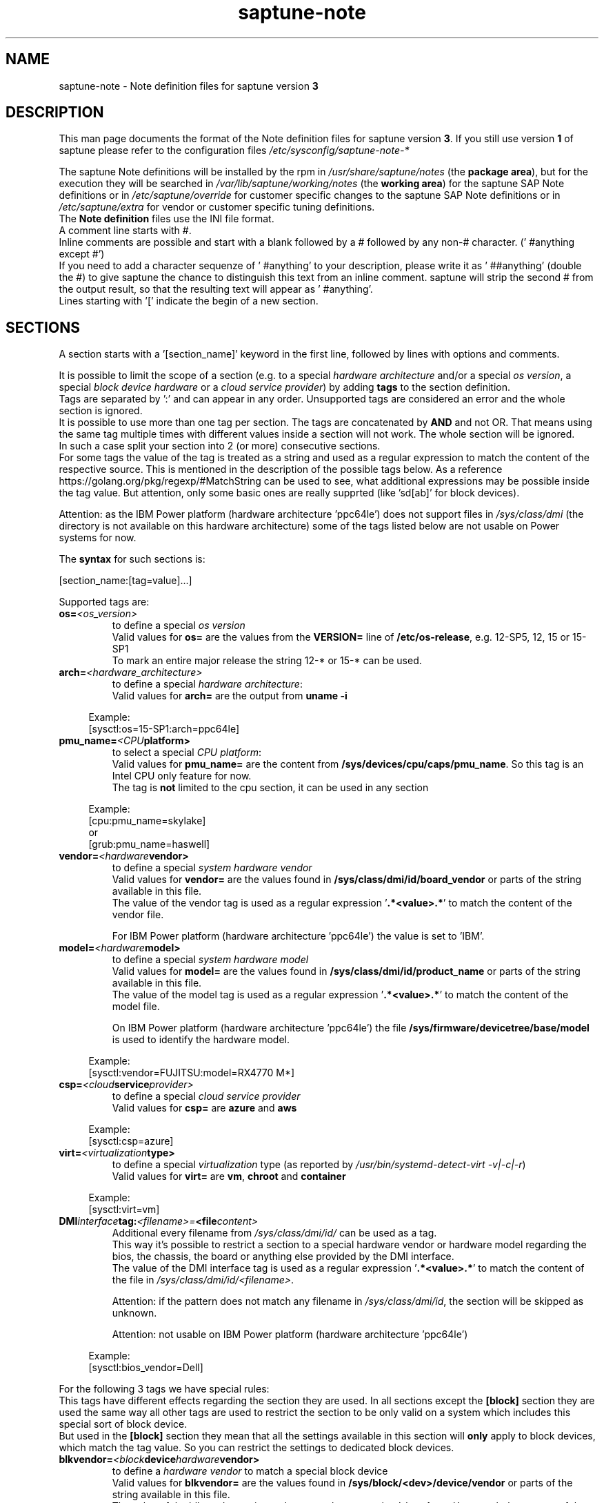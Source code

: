 .\"/* 
.\" * Copyright (c) 2018-2024 SUSE LLC.
.\" * All rights reserved
.\" * Authors: Angela Briel
.\" *
.\" * This program is free software; you can redistribute it and/or
.\" * modify it under the terms of the GNU General Public License
.\" * as published by the Free Software Foundation; either version 2
.\" * of the License, or (at your option) any later version.
.\" *
.\" * This program is distributed in the hope that it will be useful,
.\" * but WITHOUT ANY WARRANTY; without even the implied warranty of
.\" * MERCHANTABILITY or FITNESS FOR A PARTICULAR PURPOSE.  See the
.\" * GNU General Public License for more details.
.\" */
.\" 

.TH "saptune-note" "5" "October 2024" "" "saptune note file format description"
.SH NAME
saptune\-note \- Note definition files for saptune version \fB3\fP
.SH DESCRIPTION
This man page documents the format of the Note definition files for saptune version \fB3\fP. If you still use version \fB1\fP of saptune please refer to the configuration files \fI/etc/sysconfig/saptune-note-*\fP

The saptune Note definitions will be installed by the rpm in \fI/usr/share/saptune/notes\fP (the \fBpackage area\fP), but for the execution they will be searched in \fI/var/lib/saptune/working/notes\fP (the \fBworking area\fP) for the saptune SAP Note definitions or in \fI/etc/saptune/override\fP for customer specific changes to the saptune SAP Note definitions or in \fI/etc/saptune/extra\fP for vendor or customer specific tuning definitions.
.br
The \fBNote definition\fP files use the INI file format.
.br
A comment line starts with #.
.br
Inline comments are possible and start with a blank followed by a # followed by any non-# character. (' #anything except #')
.br
If you need to add a character sequenze of ' #anything' to your description, please write it as ' ##anything' (double the #) to give saptune the chance to distinguish this text from an inline comment. saptune will strip the second # from the output result, so that the resulting text will appear as ' #anything'.
.br
Lines starting with '[' indicate the begin of a new section.
.SH SECTIONS
A section starts with a '[section_name]' keyword in the first line, followed by lines with options and comments.

It is possible to limit the scope of a section (e.g. to a special \fIhardware architecture\fP and/or a special \fIos version\fP, a special \fIblock device hardware\fP or a \fIcloud service provider\fP) by adding \fBtags\fP to the section definition.
.br
Tags are separated by ':' and can appear in any order. Unsupported tags are considered an error and the whole section is ignored.
.br
It is possible to use more than one tag per section. The tags are concatenated by \fBAND\fP and not OR. That means using the same tag multiple times with different values inside a section will not work. The whole section will be ignored.
.br
In such a case split your section into 2 (or more) consecutive sections.
.br
For some tags the value of the tag is treated as a string and used as a regular expression to match the content of the respective source. This is mentioned in the description of the possible tags below. As a reference https://golang.org/pkg/regexp/#MatchString can be used to see, what additional expressions may be possible inside the tag value. But attention, only some basic ones are really supprted (like 'sd[ab]' for block devices).

Attention: as the IBM Power platform (hardware architecture 'ppc64le') does not support files in \fI/sys/class/dmi\fP (the directory is not available on this hardware architecture) some of the tags listed below are not usable on Power systems for now.

The \fBsyntax\fP for such sections is:

[section_name:[tag=value]...]

Supported tags are:
.TP
.BI os= <os_version>
to define a special \fIos version\fP
.br
Valid values for \fBos=\fP are the values from the \fBVERSION=\fP line of \fB/etc/os-release\fP, e.g. 12-SP5, 12, 15 or 15-SP1
.br
To mark an entire major release the string 12-* or 15-* can be used.
.TP
.BI arch= <hardware_architecture>
to define a special \fIhardware architecture\fP:
.br
Valid values for \fBarch=\fP are the output from \fBuname -i\fP

.RS 4
Example:
.br
[sysctl:os=15-SP1:arch=ppc64le]
.RE
.TP
.BI pmu_name= <CPU platform>
to select a special \fICPU platform\fP:
.br
Valid values for \fBpmu_name=\fP are the content from \fB/sys/devices/cpu/caps/pmu_name\fP. So this tag is an Intel CPU only feature for now.
.br
The tag is \fBnot\fP limited to the cpu section, it can be used in any section

.RS 4
Example:
.br
[cpu:pmu_name=skylake]
.br
or
.br
[grub:pmu_name=haswell]
.RE
.TP
.BI vendor= <hardware vendor>
to define a special \fIsystem hardware vendor\fP
.br
Valid values for \fBvendor=\fP are the values found in \fB/sys/class/dmi/id/board_vendor\fP or parts of the string available in this file.
.br
The value of the vendor tag is used as a regular expression '\fB.*<value>.*\fP' to match the content of the vendor file.

For IBM Power platform (hardware architecture 'ppc64le') the value is set to 'IBM'.

.TP
.BI model= <hardware model>
to define a special \fIsystem hardware model\fP
.br
Valid values for \fBmodel=\fP are the values found in \fB/sys/class/dmi/id/product_name\fP or parts of the string available in this file.
.br
The value of the model tag is used as a regular expression '\fB.*<value>.*\fP' to match the content of the model file.

On IBM Power platform (hardware architecture 'ppc64le') the file \fB/sys/firmware/devicetree/base/model\fP is used to identify the hardware model.

.RS 4
Example:
.br
[sysctl:vendor=FUJITSU:model=RX4770 M*]
.RE
.TP
.BI csp= <cloud service provider>
to define a special \fIcloud service provider\fP
.br
Valid values for \fBcsp=\fP are \fBazure\fP and \fBaws\fP

.RS 4
Example:
.br
[sysctl:csp=azure]
.RE
.TP
.BI virt= <virtualization type>
to define a special \fIvirtualization\fP type (as reported by \fI/usr/bin/systemd-detect-virt -v|-c|-r\fP)
.br
Valid values for \fBvirt=\fP are \fBvm\fP, \fBchroot\fP and \fBcontainer\fP

.RS 4
Example:
.br
[sysctl:virt=vm]
.RE
.TP
.BI DMI interface tag: <filename>= <file content>
.br
Additional every filename from \fI/sys/class/dmi/id/\fP can be used as a tag.
.br
This way it's possible to restrict a section to a special hardware vendor or hardware model regarding the bios, the chassis, the board or anything else provided by the DMI interface.
.br
The value of the DMI interface tag is used as a regular expression '\fB.*<value>.*\fP' to match the content of the file in \fI/sys/class/dmi/id/<filename>\fP.

Attention: if the pattern does not match any filename in \fI/sys/class/dmi/id\fP, the section will be skipped as unknown.

Attention: not usable on IBM Power platform (hardware architecture 'ppc64le')

.RS 4
Example:
.br
[sysctl:bios_vendor=Dell]
.RE

For the following 3 tags we have special rules:
.br
This tags have different effects regarding the section they are used. In all sections except the \fB[block]\fP section they are used the same way all other tags are used to restrict the section to be only valid on a system which includes this special sort of block device.
.br
But used in the \fB[block]\fP section they mean that all the settings available in this section will \fBonly\fP apply to block devices, which match the tag value. So you can restrict the settings to dedicated block devices.
.TP
.BI blkvendor= <block device hardware vendor>
to define a \fIhardware vendor\fP to match a special block device
.br
Valid values for \fBblkvendor=\fP are the values found in \fB/sys/block/<dev>/device/vendor\fP or parts of the string available in this file.
.br
The value of the blkvendor tag is used as a regular expression '\fB.*<value>.*\fP' to match the content of the vendor file.
.TP
.BI blkmodel= <block device hardware model>
to define a \fIhardware model\fP to match a special block device
.br
Valid values for \fBblkmodel=\fP are the values found in \fB/sys/block/<dev>/device/model\fP or parts of the string available in this file.
.br
The value of the blkmodel tag is used as a regular expression '\fB.*<value>.*\fP' to match the content of the model file.

Attention: if the tag does not match any block device, no block device will be handled by saptune. e.g. '\fBsaptune note verify\fP' will list NO block devices.

.RS 4
Example:
.br
[block:blkvendor=ATA]
.br
[block:blkmodel=QEMU HARDDISK]
.br
[block:blkvendor=FTS:blkmodel=PRAID EP420*]
.br
[block:blkvendor=FUJITSU:blkmodel=ETERNUS_]
.RE
.TP
.BI blkpat= <pattern>
to define a \fIpattern\fP to match a special block device in \fI/sys/block/\fP

Attention: if the pattern does not match any block device, no block device will be handled by saptune. e.g. '\fBsaptune note verify\fP' will list NO block device. There will be NO Warning or Error message logged in such a case.

.RS 4
example:
.br
[block:blkpat=nvme] to match all \fI/sys/block/nvme.*\fP block devices
.br
[block:blkpat=sd[ab]] to match \fI/sys/block/sda\fP and \fI/sys/block/sdb\fP
.RE


For processing a section the following rules apply:
.IP \[bu]
Only sections that match the system are processed. Sections without a tag are always used.
.IP \[bu]
The order of the section within the file matter. Eache section and each line in a section gets processed from top to down.
.RE

The rules apply for shipped Note definition files as well as for customer defined Note definition files. Tagged sections can be used in override files.

\fBATTENTION:\fP To be clear - if there are more sections with the \fBsame\fP \fIsection_name\fP containing the \fBsame\fP \fIparameters\fP with \fBdifferent\fP \fIvalues\fP, the last valid section will win.

So it's all about \fBorder\fP.

The following section definitions are available and used in the saptune SAP Note definition files. Each of these sections can be used in a vendor or customer specific Note definition file placed in \fI/etc/saptune/extra\fP.

List of supported sections:
.br
version, block, cpu, filesystem, grub, limits, login, mem, pagecache, reminder, rpm, service, sysctl, sys, vm

See detailed description below:
\" section version - Mandatory
.SH "[version]"
This section is a mandatory section and is used to display version, description and last change date of the underlying Note during saptune action 'list'.

Old Syntax: \fBATTENTION: deprecated\fP
.br
.nf
.B # <prefix>NOTE=<noteId> CATEGORY=<category> VERSION=<versionNo> DATE=<release date of used note and related values> NAME="<description of the note>"
.fi

Example:
.br
# VIP-NOTE=vip1 CATEGORY=VIP VERSION=5 DATE=16.04.2019 NAME="VIP: this is VIP Note 1, which contains Very Important Parameters"

All fields are separated by spaces. But please do not use spaces around the equal operator (=) of the fields. And please do not change the order of the fields.

The <noteId> must be a text string without spaces. It was planned for future use, but this field was never used.

The internal used NoteID - the unique identifier of a Note definition - was always taken from the filename of the Note definition file without extension '.conf'. It will be displayed during the action 'saptune note list' and used for all other actions, where the NoteID is needed as parameter.

The CATEGORY is for future use. So we do not have defined CATEGORIES at the moment. It must be a text string without spaces.

VERSION is a number that should indicate how many changes are done for this Note definition in the past. Allowed are digits, upper-case and lower-case letters, dots, underscores, minus and plus signs.

DATE is the date of the last changes.

NAME is the description of the Note, which will be displayed during the action 'saptune note list'
.br
Attention: The note description from the field NAME must be placed in double quotes even if there are no spaces used inside the description.

\fBATTENTION:\fP The old syntax for the version section is deprecated. A Warning message will point to the affected Note definition file. Customer specific Note definition files need to be adapted to the new syntax by the admin.

Only in the Solution definition files the old syntax is still valid. This may change with a next saptune version.

New Syntax:
.br
.nf
.B
VERSION=<versionNo>
.br
DATE=<release date of used note and related values>
.br
DESCRIPTION=<description of the note>
.br
REFERENCES=<list of URLs containing information regarding the Note separated by blank>

Example:
.br
VERSION=5
.br
DATE=16.04.2019
.br
DESCRIPTION=VIP: this is VIP Note 1, which contains Very Important Parameters
.br
REFERENCES=https://inter.net.addr.com/path/Note_Info http://inter.net.addr.com/another_path/A_second_Note_Info

The entries are treated as 'Key Value' pairs. The equal operator (=) is mandatory, but can be used with spaces around. The entries can be placed in any order inside the version section.

We skipped the fields 'CATEGORY' and '<noteId>' from the old syntax because these values are not in use. The '<noteId>' was always taken from the filename of the Note definition file and we stay with this behaviour for now.

\"The <noteId> must be a text string without spaces, which will be used as the unique identifier of this Note definition. It will be displayed during the action 'saptune note list' and used for all other actions, where the NoteID is needed as parameter.

VERSION is a number that should indicate how many changes are done for this Note definition in the past. Allowed are digits, upper-case and lower-case letters, dots, underscores, minus and plus signs.

DATE is the date of the last changes.

DESCRIPTION is the description of the Note, which will be displayed during the action 'saptune note list'.

REFERENCES is a list of URLs separated by blank, which contain additional information about the Note definition and the content. If you need to use a 'blank' inside the URL definition please mask it as '%20'.
\" section block
.SH "[block]"
The settings of the "[block]" section will be set on \fBall\fP block devices found in \fI/sys/block\fP, which are considered as \fBvalid\fP.

.RE
The following rules apply for \fBvalid\fP devices:
.IP \[bu]
all multipath devices (dm-*, if mpath-, but not LVM- or other dm-)
.IP \[bu]
all physical disks (indicated by device/type=0 or names like nvme*, vd*)
.br
\fBexcept\fP they are part of a device mapper construct (like mpath-).
.RE

The section "[block]" can contain the following options:
.TP
.BI IO_SCHEDULER= STRING
The default I/O scheduler for single-queued block layer devices offers satisfactory performance for wide range of I/O task, however choosing an alternative scheduler may potentially yield better latency characteristics and throughput.
"noop" is an alternative scheduler, in comparison to other schedulers it may offer more consistent performance, lower computation overhead, and potentially higher throughput.
For most SAP environments (RAID, storage arrays, virtualizaton) 'noop' is the better choice.
.br
With the new introduced multi-queue scheduler for block layer devices the recommended I/O scheduler is 'none' as an equivalent to 'noop' for single-queued block layer devices.

So IO_SCHEDULER can now contain a comma separated list of possible schedulers, which are checked from left to right. The first one which is available in \fI/sys/block/<device>/queue/scheduler\fP will be used as new scheduler setting for the respective block device.
.br
The selection per device is logged.
.br
When set, \fBall\fP block devices on the system will be switched to one of the chosen schedulers.
.br
Valid values can be found in \fI/sys/block/<device>/queue/scheduler\fP.
.TP
.BI NRREQ= INT
IO nr_requests specifies the maximum number of read and write requests that can be queued at one time. The default value is 128, which means that 128 read requests and 128 write requests can be queued before the next process to request a read or write is put to sleep.
.br
When set, the number of requests for \fBall\fP block devices on the system will be switched to the chosen value
.TP
.BI READ_AHEAD_KB= INT
disk readahead (queue/read_ahead_kb) defines the maximum number of kilobytes that the operating system may read ahead during a sequential read operation. As a result, the likely-needed information is already present within the kernel page cache for the next sequential read, which improves read I/O performance.
Device mappers often benefit from a high read_ahead_kb value.
Increasing the read_ahead_kb value might improve performance in environments where sequential reading of large files takes place.
.br
When set, the value of read_ahead_kb for \fBall\fP block devices on the system will be switched to the chosen value
.TP
.BI MAX_SECTORS_KB= INT
disk max_sectors_kb (queue/max_sectors_kb) defines the maximum number of kilobytes that the block layer will allow for a filesystem request. Must be smaller than or equal to the maximum size allowed by the hardware (queue/max_hw_sectors_kb).
.br
When set, the value of max_sectors_kb for \fBall\fP block devices on the system will be switched to the chosen value.
.br
If the value is higher than 'max_hw_sectors_kb' it will be limited to 'max_hw_sectors_kb' and a footnote is displayed.
\" section cpu
.SH "[cpu]"
The section "[cpu]" manipulates files in \fI/sys/devices/system/cpu/cpu*\fP.
.br
This section can only contain the following options:
.TP
.BI energy_perf_bias= STRING
Energy Performance Bias EPB (applies to Intel-based systems only)
.br
supported values are: \fBperformance\fP (0), \fBnormal\fP (6) and \fBpowersave\fP (15)
.br
The command 'cpupower set -b <value>' is used to set the value, if the system supports Intel's performance bias setting.
See cpupower(1) and cpupower-set(1) for more information.
.br
If system does not support Intel's performance bias setting - '\fBall:none\fP' is used in the column '\fIActual\fP' of the verify table and the \fIfootnote\fP '[1] setting is not supported by the system' is displayed.

When set as 'energy_perf_bias=<performance|normal|powersave> in the Note definition file, the value will be set for \fBall\fP available CPUs.
.br
The command '\fBcpupower -c all set -b <value>\fP' or '\fBcpupower -c <cpu> set -b <value>\fP' is used to set the value.
.TP
.BI governor= STRING
CPU Frequency/Voltage scaling (applies to Intel-based systems only)
.br
The clock frequency and voltage of modern CPUs can scale, in order to save energy when there's less work to be done. However HANA as a high-performance database benefits from high CPU frequencies.
.br
supported values are: \fBperformance\fP (0), \fBnormal\fP (6) and \fBpowersave\fP (15)
.br
The command 'cpupower frequency-set -g <value>' is used to set the value, if the value is a supported governor listed in \fI/sys/devices/system/cpu/cpu*/cpufreq/scaling_governor\fP'
See cpupower(1) and cpupower-frequency-set(1) for more information.
.br
If the governor settings of all available CPUs are equal, '\fBall:<governor>\fP' is used in the column '\fIActual\fP' of the verify table. If not, each CPU with its assigned governor is listed (e.g. cpu1:powersave cpu2:powersave cpu3:powersave cpu4:powersave cpu5:powersave cpu6:powersave cpu7:powersave cpu0:performance)

When set as 'governor=<performance|powersave> in the Note definition file, the value will be set for \fBall\fP available CPUs.
.br
The command '\fBcpupower -c all frequency-set -g <value>\fP' or '\fBcpupower -c <cpu> frequency-set -g <value>\fP' is used to set the value.
.TP
.BI force_latency= STRING
force latency - configure C-States for lower latency (applies to Intel-based systems only)
.br
Input is a string, which is internally treated as a decimal (not a hexadecimal) integer number representing a maximum response time in microseconds.
.br
It is used to establish a latency upper limit by limiting the use of C-States (CPU idle or CPU latency states) to only those with an exit latency smaller than the value set here. That means only those states that require less than the requested number of microseconds to wake up are enabled, all the other C-States are disabled.
.br
The files \fI/sys/devices/system/cpu/cpu*/cpuidle/state*/latency\fP and \fI/sys/devices/system/cpu/cpu*/cpuidle/state*/disable\fP are used to limit the C-States.

If system does not support force latency settings - '\fBall:none\fP' is used in the column '\fIActual\fP' of the verify table and the \fIfootnote\fP '[1] setting is not supported by the system' is displayed.

When set in the Note definition file for all available CPUs all CPU latency states with a value read from \fI/sys/devices/system/cpu/cpu*/cpuidle/state*/latency\fP \fB>=\fP (higher than) the value from the Note definition file are disabled by writing '\fB1\fP' to \fI/sys/devices/system/cpu/cpu*/cpuidle/state*/disable\fP

ATTENTION: not idling *at all* increases power consumption significantly and reduces the life span of the machine because of wear and tear. So do not use a too strict latency setting. For SAP HANA workloads a value of '\fB70\fP' microseconds (as a "light sleep") seems to be sufficient. And the impact on power consumption and life of the CPUs is less severe. But don't forget: The deeper the idle state, the larger is the exit latency.
\" section filesysten
.SH "[filesystem]"
The section "[filesystem]" is checking filesystem mount options.
.br
The values from the Note definition files are only checked against \fI/proc/mounts\fP and \fI/etc/fstab\fP. Changing the filesystem mount options is not supported by saptune.

This section can only contain the following parameter:
.TP
.BI xfs_options= STRING
.br
where STRING is a list of valid mount options separated by '\fB,\fP'
.br
A prefix '-' for the option indicates, that the option should NOT be available on any 'xfs' filesystem. A prefix '+' or no prefix for the option indicates, that the option should be available on any 'xfs' filesystem.

For the check first the \fBmounted\fP filesystems of the requested filesystem type (for now only 'xfs') will be read from \fI/proc/mounts\fP and separated in a list with mount points containing the option and another list with mount points NOT containing the option.
.br
Then the defined filesystems of the requested filesystem type (for now only 'xfs') will be read from \fI/etc/fstab\fP, skipping the already mounted mount points and split the remaining entries in a list with mount points containing the option and another list with mount points NOT containing the option.
.br
At least combine the lists from proc and fstab to get one list of mount points containing the option and another list with mount points NOT containing the option.

To decide, if a mount point contains the option or not, we use a simple string comparison between the value from the Note definition file and the option available on the system.
.br
\fBThis can lead to a not-compliant result even everything is in order!
.br
Because default options might not appear in the output of /proc/mounts, they are not found even if they are set internally. Also the content of the the 'defaults' entry of not-mounted filesystem is opaque.
.br
Keep this in mind when crafting overrides or extra Notes!\fP
\" section grub
.SH "[grub]"
The section "[grub]" is checking kernel command line settings for grub.
The values from the Note definition files are only checked against \fI/proc/cmdline\fP. Changing the grub configuration is not supported by saptune.

Some of these values are set by 'alternative' settings by saptune during runtime, so changing the grub configuration is possible but not needed.

This section can contain options like:
.TP
\fBintel_idle.max_cstate=1\fP and \fBprocessor.max_cstate=1\fP
Configure C-States for lower latency in Linux (applies to Intel-based systems only) - see force_latency in section [cpu] as 'alternative' settings
.TP
.BI numa_balancing=disable
Turn off autoNUMA balancing - see kernel.numa_balancing in section [sysctl] as 'alternative' settings
.TP
.BI transparent_hugepage=never
Disable transparent hugepages - see THP in section [vm] as 'alternative' settings
\" section limits
.SH "[limits]"
The section "[limits]" is dealing with ulimit settings for user login sessions in the pam_limits module. The settings will \fBNOT\fP be done in the central limits file \fI/etc/security/limits.conf\fP. Instead there will be a \fBdrop-in file\fP in \fI/etc/security/limits.d\fP for each domain-item-type combination used in the Note definition file.

The drop-in file name syntax will be:
.br
saptune-<domain>-<item>-<type>.conf

For more information and a description of the syntax and the needed fields please look at limits.conf(5).

This section has to contain the following option:
.TP
.BI LIMITS= STRING
.br
where STRING is a list of valid limit definitions separated by '\fB,\fP'
.br
a valid limit definition contains the fields 'domain item type value' separated by one space
.br
For more information about the syntax of valid limit definitions please refer to limits.conf(5) or the comment section of \fI/etc/security/limits.conf\fP.
.br
Note: The "@" sign in front of the domain name matches a group.

To leave \fBall\fP limits definitions of a Note definition file 'untouched' in the system, leave the \fBLIMITS\fP string in the \fBoverride file\fP of the Note definition file empty

To leave only \fBsome\fP of the limits definitions of a Note definition file 'untouched' in the system, remove these limits definitions from the \fBLIMITS\fP string in the \fBoverride file\fP of the Note definition file.
\" section login
.SH "[login]"
The section "[login]" manipulates the behaviour of the systemd login manager.
.br
This section can \fBonly\fP contain the following option:
.TP
.BI UserTasksMax= STRING
This option is only available on SLE12. In SLE15 the limit is removed from the systemd login manager and therefore the setting is no longer supported by saptune.

This option configures a parameter of the systemd login manager. It sets the maximum number of OS tasks each user may run concurrently. The behaviour of the systemd login manager was changed starting SLES12SP2 to prevent fork bomb attacks.

Recommended value is '\fBinfinity\fP'.

If set, the drop-in file \fI/etc/systemd/logind.conf.d/saptune-UserTasksMax.conf\fP is created and for all currently logged in users the maximum number of OS tasks each user may run concurrently is changed using the command '\fBsystemctl --runtime set-property user-<uid>.slice TasksMax=<value>\fP'.
.br
After creating the drop-in file the \fIsystemd-logind.service\fP will be reloaded.

ATTENTION: With this setting your system is vulnerable to fork bomb attacks
\" section mem
.SH "[mem]"
The section "[mem]" manipulates the size of TMPFS (\fI/dev/shm\fP).

With the STD implementation, the SAP Extended Memory is no longer stored in the TMPFS (under /dev/shm). However, the TMPFS is required by the Virtual Machine Container (VMC). For this reason, we still recommend the same configuration of the TMPFS:
.br
75% (RAM + Swap) is still recommended as the size.
.br
This section can contain the following options:
.TP
.BI ShmFileSystemSizeMB= INT
Use ShmFileSystemSizeMB to set an absolute value for your TMPFS.
.br
If ShmFileSystemSizeMB is set to a value > 0, the setting for VSZ_TMPFS_PERCENT will be ignored and the size will NOT be calculated.
.br
If ShmFileSystemSizeMB is set to '\fB0\fP' the size will be calculated using VSZ_TMPFS_PERCENT
.TP
.BI VSZ_TMPFS_PERCENT= INT
Size of tmpfs mounted on \fI/dev/shm\fP in percent of the virtual memory.
.br
Depending on the size of the virtual memory (physical+swap) the value is calculated by (RAM + SWAP) * VSZ_TMPFS_PERCENT/100
.br
If VSZ_TMPFS_PERCENT is set to '\fB0\fP', the value is calculated by (RAM + SWAP) * 75/100, as the default is 75.

As this parameter is only used to calculate the value of \fIShmFileSystemSizeMB\fP it will not be checked and compared during the saptune operation 'verify'. A footnote is pointing this out.
\" section pagecache
.SH "[pagecache]"
The section "[pagecache]" is dealing with the pagecache limit feature as described in SAP Note 1557506, which is only available on SLE12.

ATTENTION: The pagecache limit Note will \fBNOT\fP be part of any solution definition by default. As it is essential to configure this feature really carefully, you need to customize the Note definition file first to enable the feature and then you can apply the note settings manually. After that, the settings will be applied automatically during each startup of the system.
.br
This section can contain the following options:
.TP
.BI ENABLE_PAGECACHE_LIMIT= yesno
This defines whether pagecache limit feature should be enabled or not. It is a yesno value. By default it is set to \fBno\fP
.br
Consider to enable pagecache limit feature if your SAP workloads cause frequent and excessive swapping activities.
It is recommended to leave pagecache limit disabled if the system has low or no swap space.
.TP
.BI vm.pagecache_limit_ignore_dirty= INT
Whether or not to ignore dirty memory when enforcing the pagecache limit.
.br
If set to 0, dirty memory will be freed (written onto disk) when enforcing the pagecache limit.
.br
If set to 1 (default), dirty memory will not be freed when enforcing the pagecache limit.
.br
If set to 2 - a middle ground, some dirty memory will be freed when enforcing the limit.
.TP
.BI OVERRIDE_PAGECACHE_LIMIT_MB= INT
When pagecache limit feature is enabled, the limit value is usually automatically calculated using the 'HANA formula', which means 2% of system memory is used as pagecache limit.
.br
However, the value can be overridden if you set this parameter to the desired limit value.
.br
To remove the override, set the parameter to empty string.
\" section reminder
.SH "[reminder]"
The section "[reminder]" contains important information and all settings of a SAP Note, which can not set by saptune. 

This section is displayed at the end of the saptune options 'verify', 'simulate' and 'apply'. It will be highlighted with red color to get the attention of the customer.

Sometimes this section may include lines with parameter settings commented out as the SAP Note only contains rough estimations as the settings are highly customer environment and workload dependend. Please be aware that these parameter settings can't be activated by an override file. If you need to set such parameters you need to create a 'custom' note containing these settings by using 'saptune note create'
\" section rpm
.SH "[rpm]"
The section "[rpm]" is checking rpm versions on the system.
The values from the Note definition files are only checked against the installed rpm versions on the system. No other action is supported.
.br
Package dependencies - if needed - are handled by the saptune package installation.

With the availability of tagged sections, we support 2 different types of rpm line syntax. The first one - our \fBOld\fP Syntax - only for compatibility reasons. The second one - our \fBNew\fP Syntax - is our preferred syntax in combination with tagged rpm sections.

\fBOld\fP Syntax:
.br
<rpm package name> <SLE Version> <rpm package version>
.br
this syntax is mainly used for compatibility reasons and when using a 'non-tagged' rpm section.
.br
Add one line for each SLE version a package should be checked for, even if the package version is the same.
.br
The SLE version has to be noted in the same format as the '\fBVERSION=\fP' entry in \fI/etc/os-release\fP.

To address all SLE versions and service packs the keyword '\fBall\fP' can be used instead of a dedicated SLE version.

e.g
.br
systemd 12-SP2 228-142.1
.br
sapinit-systemd-compat 12 1.0-2.1
.br
sapinit-systemd-compat 12-SP1 1.0-2.1
.br
util-linux 12-SP1 2.25-22.1
.br
bzip2 all 1.0.8

Only the lines where the SLE version is matching the running system OS are checked and displayed during the 'verify' and 'simulate' option.
.br
That means, if there is no matching SLE version for the running OS no rpm entries are listed during the 'verify' and 'simulate' operation.

\fBNew\fP Syntax:
.br
<rpm package name> <rpm package version>
.br
this syntax is the preferred syntax when using a 'tagged' rpm section, where the targeted operating system and/or system architecture is defined by using the tags \fBos=\fP and/or \fBarch=\fP
.br
Add one line for each package and package version to be checked.

e.g
.br
systemd 228-142.1
.br
util-linux 2.25-22.1

Only the lines where the tags of the section match the running system OS and/or the system architecture are checked and displayed during the 'verify' and 'simulate' option.
.br
That means, if there is no matching SLE version for the running OS and/or no matching system architecture in the tags of the rpm section no rpm entries are listed during the 'verify' and 'simulate' operation.


\" section service
.SH "[service]"
The section "[service]" is dealing with starting, enabling, disabling and stopping services controlled by systemd.
.br
The syntax for the entries are:
.TP
.BI <servicename>= STRING
.br
where STRING is a list of valid values separated by '\fB,\fP', which are checked from left to right. The first entry of the pair 'start'/'stop' or 'enable'/'disable' will be used as new settings for the service.
.br
Valid services are those listed by the command '\fIsystemctl list-unit-files\fP'.
.br
Valid values are '\fBstart\fP' or '\fBstop\fP', '\fBenable\fP' or '\fBdisable\fP'.
.TP
.BI Exceptions\ and\ Warnings:
For the service \fBuuidd.socket\fP only '\fBstart\fP' is a valid value, because the uuidd.socket service is essential for a working SAP environment.

Concerning \fBsysstat.service\fP please be in mind: A running sysstat service can effect the system performance. But if there are real performance trouble with the SAP system, SAP service normally orders the sysstat reports collected in /var/log/sa.
.br
See sar(1), sa2(8), sa1(8) for more information

If a service is enabled or disabled by default or admin choice, saptune will NOT disable or enable this service, if only '\fBstart\fP' or '\fBstop\fP' is used. In this case it will only start/stop the service. If such a service is started by systemd during a system reboot \fBafter\fP the start of saptune.service it will be possible that a service is stopped/running even if it was started/stopped by saptune. To change this, the service can be additional enabled or disabled by using '\fBenable\fP' or '\fBdisable\fP' in the Note definition or Override file.
\" section sysctl
.SH "[sysctl]"
The section "[sysctl]" can be used to modify kernel parameters. The parameters available are those listed under /proc/sys/.
.br
Please write the section keyword '[sysctl]' in the first line and add the desired tunables in 'sysctl.conf' syntax.
.TP
.BI sysctl.parameter= VALUE

There will be a detection of conflicting (system) sysctl entries.
.br
When parsing the section '[sysctl]' in the Note definition file saptune additional collects all defined sysctl settings (parameter and value) availabel in "/etc/sysctl.conf", "/run/sysctl.d/", "/etc/sysctl.d/", "/usr/local/lib/sysctl.d/", "/usr/lib/sysctl.d/", "/lib/sysctl.d/", "/boot/" (list retrieved from the comment in /etc/sysctl.conf and man page sysctl.conf(5)). When this file list contains a directory (like /etc/sysctl.d/) the files located in this directory are read too.
.br
saptune will now check, if the parameters from the section '[sysctl]' in the Note definition file are additional defined in one or more of the (system) sysctl config files. If yes, a warning is displayed and logged and a footnote will be prepared for the 'saptune verify' output. The info shown is the filename, where the parameter is additionally defined with it's value in brackets.
.br
The central saptune configuration file \fI/etc/sysconfig/saptune\fP contains a parameter \fbSKIP_SYSCTL_FILES\fP, which contains a comma separated list of sysctl.conf files or directories containing sysctl.conf files, which should be excluded from this warning message and the footnote.
.br
Default is \fbSKIP_SYSCTL_FILES="/boot"\fP to skip the WARNINGS for \fI/boot/sysctl.conf-<kernelversion>\fP

Hint: At the moment links are not recognized. So the linked files will be added both in the file list.

\" section sys
.SH "[sys]"
The section "[sys]" can be used to modify parameters available under /sys/, if the related file is writable.
.br
The syntax for the sys.parameters is following the 'sysctl.conf' syntax. So it's the absolute filename without the prefixed /sys/ and all remaining '/' exchanged by '.'
.br
e.g. \fI/sys/module/watchdog/parameters/open_timeout\fP should be written as \fBmodule.watchdog.parameters.open_timeout\fP
.TP
.BI sys.parameter= VALUE
.br
ATTENTION: saptune is NOT validating the value before trying to apply.
\" section vm
.SH "[vm]"
The section "[vm]" manipulates \fI/sys/kernel/mm\fP switches.
.br
This section can to contain the following options:
.TP
.BI THP= STRING
This option disables transparent hugepages by changing \fI/sys/kernel/mm/transparent_hugepage/enabled\fP
.br
Possible values are '\fBnever\fP' to disable and '\fBalways\fP' to enable.
.TP
.BI KSM= INT
Kernel Samepage Merging (KSM). KSM allows for an application to register with the kernel so as to have its memory pages merged with other processes that also register to have their pages merged. For KVM the KSM mechanism allows for guest virtual machines to share pages with each other. In today's environment where many of the guest operating systems like XEN, KVM are similar and are running on same host machine, this can result in significant memory savings, the default value is set to 0.

.SH FILES
\fI/usr/share/saptune/notes\fP
.RS 4
here you can find examples how to set the 'parameter value' pairs of the available sections.
.br
But please do not change the files located here. You will lose all your changes during a saptune package update. Use an override or extra file for your changes as described in saptune_v2(8).
.RE

.SH "SEE ALSO"
.LP
saptune-migrate(7) saptune(8)

.SH AUTHOR
.NF
Soeren Schmidt <soeren.schmidt@suse.com>, Angela Briel <abriel@suse.com>

